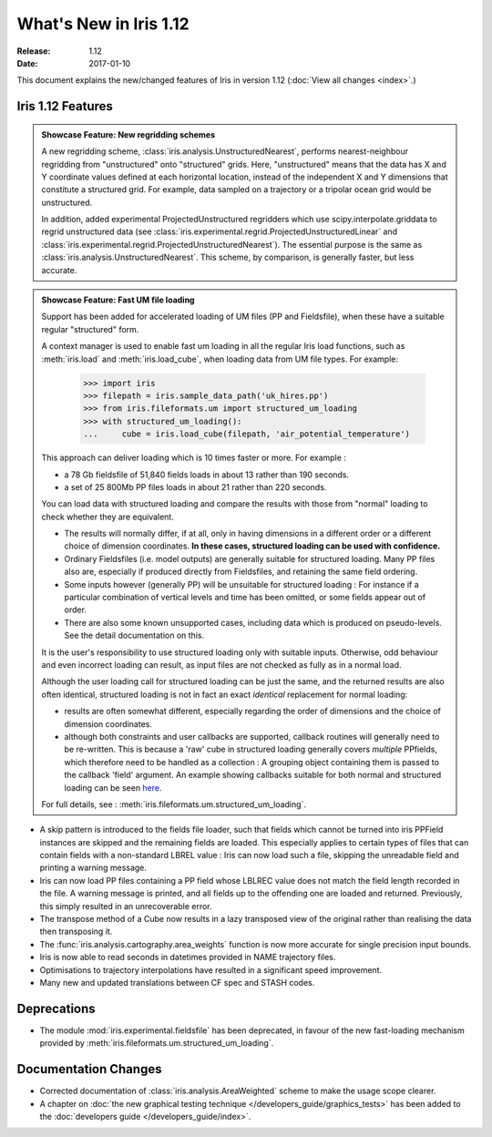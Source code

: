 What's New in Iris 1.12
***********************

:Release: 1.12
:Date: 2017-01-10

This document explains the new/changed features of Iris in version 1.12
(:doc:`View all changes <index>`.)

Iris 1.12 Features
==================
.. _showcase:

.. admonition:: Showcase Feature: New regridding schemes

  A new regridding scheme, :class:`iris.analysis.UnstructuredNearest`,
  performs nearest-neighbour regridding from "unstructured" onto "structured"
  grids. Here, "unstructured" means that the data has X and Y coordinate values
  defined at each horizontal location, instead of the independent X and Y
  dimensions that constitute a structured grid.
  For example, data sampled on a trajectory or a tripolar ocean grid would be
  unstructured.

  In addition, added experimental ProjectedUnstructured regridders which use
  scipy.interpolate.griddata to regrid unstructured data
  (see :class:`iris.experimental.regrid.ProjectedUnstructuredLinear` and
  :class:`iris.experimental.regrid.ProjectedUnstructuredNearest`). The
  essential purpose is the same as :class:`iris.analysis.UnstructuredNearest`.
  This scheme, by comparison, is generally faster, but less accurate.

.. admonition:: Showcase Feature: Fast UM file loading

  Support has been added for accelerated loading of UM files (PP and
  Fieldsfile), when these have a suitable regular "structured" form.

  A context manager is used to enable fast um loading in all the regular Iris
  load functions, such as :meth:`iris.load` and :meth:`iris.load_cube`,
  when loading data from UM file types.
  For example:

        >>> import iris
        >>> filepath = iris.sample_data_path('uk_hires.pp')
        >>> from iris.fileformats.um import structured_um_loading
        >>> with structured_um_loading():
        ...     cube = iris.load_cube(filepath, 'air_potential_temperature')

  This approach can deliver loading which is 10 times faster or more.
  For example :

  * a 78 Gb fieldsfile of 51,840 fields loads in about 13 rather than 190
    seconds.
  * a set of 25 800Mb PP files loads in about 21 rather than 220 seconds.

  You can load data with structured loading and compare the results with those
  from "normal" loading to check whether they are equivalent.

  * The results will normally differ, if at all, only in having dimensions in a
    different order or a different choice of dimension coordinates.
    **In these cases, structured loading can be used with confidence.**

  * Ordinary Fieldsfiles (i.e. model outputs) are generally suitable for
    structured loading.  Many PP files also are, especially if produced
    directly from Fieldsfiles, and retaining the same field ordering.

  * Some inputs however (generally PP) will be unsuitable for structured
    loading :  For instance if a particular combination of vertical levels and
    time has been omitted, or some fields appear out of order.

  * There are also some known unsupported cases, including data which is
    produced on pseudo-levels.  See the detail documentation on this.

  It is the user's responsibility to use structured loading only with suitable
  inputs.  Otherwise, odd behaviour and even incorrect loading can result, as
  input files are not checked as fully as in a normal load.

  Although the user loading call for structured loading can be just the same,
  and the returned results are also often identical, structured loading is not
  in fact an exact *identical* replacement for normal loading:

  *  results are often somewhat different, especially regarding the order
     of dimensions and the choice of dimension coordinates.

  *  although both constraints and user callbacks are supported, callback
     routines will generally need to be re-written.  This is because a
     'raw' cube in structured loading generally covers *multiple* PPfields,
     which therefore need to be handled as a collection :  A grouping object
     containing them is passed to the callback 'field' argument.
     An example showing callbacks suitable for both normal and structured
     loading can be seen `here <https://github.com/pp-mo/iris/blob/9042b4217ab6dd78dcfccfec19584170a5a6250a/lib/iris/tests/integration/fast_load/test_fast_load.py#L409>`_.

  For full details, see : :meth:`iris.fileformats.um.structured_um_loading`.


* A skip pattern is introduced to the fields file loader, such that fields
  which cannot be turned into iris PPField instances are skipped and the
  remaining fields are loaded.  This especially applies to certain types of
  files that can contain fields with a non-standard LBREL value : Iris can now
  load such a file, skipping the unreadable field and printing a warning
  message.

* Iris can now load PP files containing a PP field whose LBLREC value does not
  match the field length recorded in the file.
  A warning message is printed, and all fields up to the offending one are
  loaded and returned.
  Previously, this simply resulted in an unrecoverable error.

* The transpose method of a Cube now results in a lazy transposed view of the
  original rather than realising the data then transposing it.

* The :func:`iris.analysis.cartography.area_weights` function is now more
  accurate for single precision input bounds.

* Iris is now able to read seconds in datetimes provided in NAME trajectory
  files.

* Optimisations to trajectory interpolations have resulted in a significant 
  speed improvement.
  
* Many new and updated translations between CF spec and STASH codes.


Deprecations
============
* The module :mod:`iris.experimental.fieldsfile` has been deprecated, in favour
  of the new fast-loading mechanism provided by
  :meth:`iris.fileformats.um.structured_um_loading`.

Documentation Changes
=====================
* Corrected documentation of :class:`iris.analysis.AreaWeighted` scheme to make
  the usage scope clearer.
  
* A chapter on :doc:`the new graphical testing technique </developers_guide/graphics_tests>`
  has been added to the :doc:`developers guide </developers_guide/index>`.
